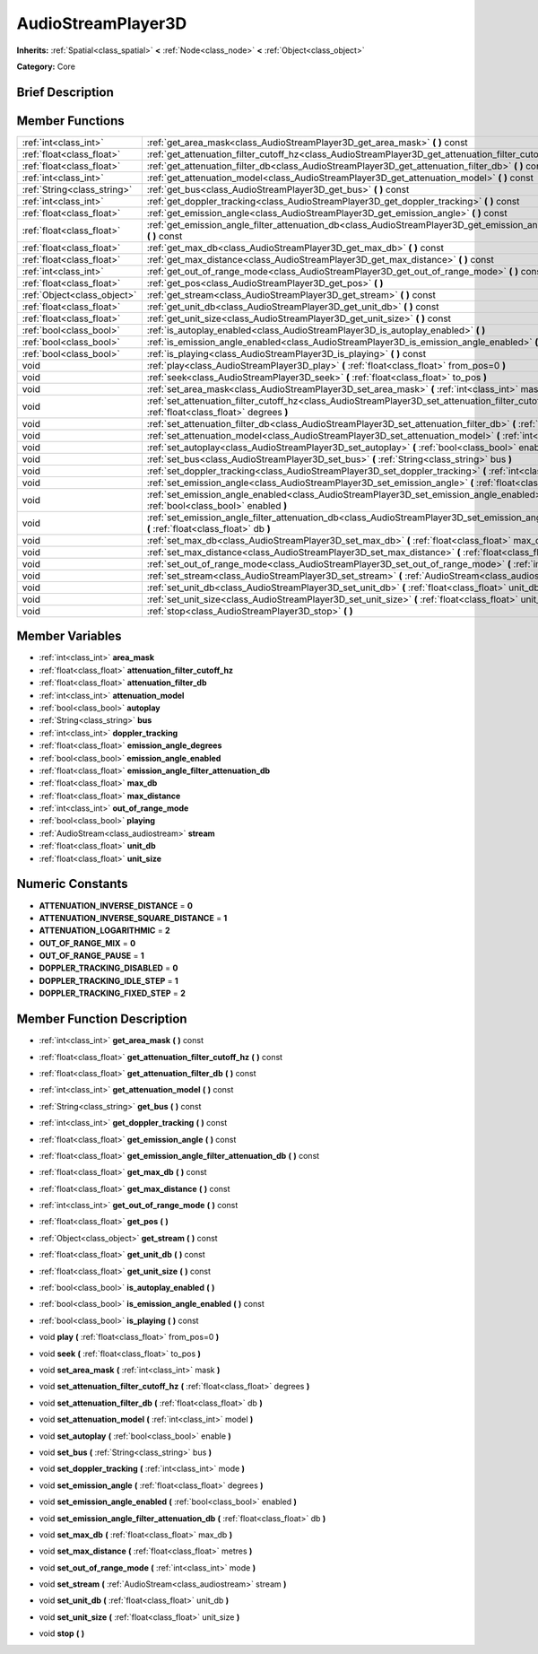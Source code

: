 .. Generated automatically by doc/tools/makerst.py in Godot's source tree.
.. DO NOT EDIT THIS FILE, but the doc/base/classes.xml source instead.

.. _class_AudioStreamPlayer3D:

AudioStreamPlayer3D
===================

**Inherits:** :ref:`Spatial<class_spatial>` **<** :ref:`Node<class_node>` **<** :ref:`Object<class_object>`

**Category:** Core

Brief Description
-----------------



Member Functions
----------------

+------------------------------+----------------------------------------------------------------------------------------------------------------------------------------------------------------+
| :ref:`int<class_int>`        | :ref:`get_area_mask<class_AudioStreamPlayer3D_get_area_mask>`  **(** **)** const                                                                               |
+------------------------------+----------------------------------------------------------------------------------------------------------------------------------------------------------------+
| :ref:`float<class_float>`    | :ref:`get_attenuation_filter_cutoff_hz<class_AudioStreamPlayer3D_get_attenuation_filter_cutoff_hz>`  **(** **)** const                                         |
+------------------------------+----------------------------------------------------------------------------------------------------------------------------------------------------------------+
| :ref:`float<class_float>`    | :ref:`get_attenuation_filter_db<class_AudioStreamPlayer3D_get_attenuation_filter_db>`  **(** **)** const                                                       |
+------------------------------+----------------------------------------------------------------------------------------------------------------------------------------------------------------+
| :ref:`int<class_int>`        | :ref:`get_attenuation_model<class_AudioStreamPlayer3D_get_attenuation_model>`  **(** **)** const                                                               |
+------------------------------+----------------------------------------------------------------------------------------------------------------------------------------------------------------+
| :ref:`String<class_string>`  | :ref:`get_bus<class_AudioStreamPlayer3D_get_bus>`  **(** **)** const                                                                                           |
+------------------------------+----------------------------------------------------------------------------------------------------------------------------------------------------------------+
| :ref:`int<class_int>`        | :ref:`get_doppler_tracking<class_AudioStreamPlayer3D_get_doppler_tracking>`  **(** **)** const                                                                 |
+------------------------------+----------------------------------------------------------------------------------------------------------------------------------------------------------------+
| :ref:`float<class_float>`    | :ref:`get_emission_angle<class_AudioStreamPlayer3D_get_emission_angle>`  **(** **)** const                                                                     |
+------------------------------+----------------------------------------------------------------------------------------------------------------------------------------------------------------+
| :ref:`float<class_float>`    | :ref:`get_emission_angle_filter_attenuation_db<class_AudioStreamPlayer3D_get_emission_angle_filter_attenuation_db>`  **(** **)** const                         |
+------------------------------+----------------------------------------------------------------------------------------------------------------------------------------------------------------+
| :ref:`float<class_float>`    | :ref:`get_max_db<class_AudioStreamPlayer3D_get_max_db>`  **(** **)** const                                                                                     |
+------------------------------+----------------------------------------------------------------------------------------------------------------------------------------------------------------+
| :ref:`float<class_float>`    | :ref:`get_max_distance<class_AudioStreamPlayer3D_get_max_distance>`  **(** **)** const                                                                         |
+------------------------------+----------------------------------------------------------------------------------------------------------------------------------------------------------------+
| :ref:`int<class_int>`        | :ref:`get_out_of_range_mode<class_AudioStreamPlayer3D_get_out_of_range_mode>`  **(** **)** const                                                               |
+------------------------------+----------------------------------------------------------------------------------------------------------------------------------------------------------------+
| :ref:`float<class_float>`    | :ref:`get_pos<class_AudioStreamPlayer3D_get_pos>`  **(** **)**                                                                                                 |
+------------------------------+----------------------------------------------------------------------------------------------------------------------------------------------------------------+
| :ref:`Object<class_object>`  | :ref:`get_stream<class_AudioStreamPlayer3D_get_stream>`  **(** **)** const                                                                                     |
+------------------------------+----------------------------------------------------------------------------------------------------------------------------------------------------------------+
| :ref:`float<class_float>`    | :ref:`get_unit_db<class_AudioStreamPlayer3D_get_unit_db>`  **(** **)** const                                                                                   |
+------------------------------+----------------------------------------------------------------------------------------------------------------------------------------------------------------+
| :ref:`float<class_float>`    | :ref:`get_unit_size<class_AudioStreamPlayer3D_get_unit_size>`  **(** **)** const                                                                               |
+------------------------------+----------------------------------------------------------------------------------------------------------------------------------------------------------------+
| :ref:`bool<class_bool>`      | :ref:`is_autoplay_enabled<class_AudioStreamPlayer3D_is_autoplay_enabled>`  **(** **)**                                                                         |
+------------------------------+----------------------------------------------------------------------------------------------------------------------------------------------------------------+
| :ref:`bool<class_bool>`      | :ref:`is_emission_angle_enabled<class_AudioStreamPlayer3D_is_emission_angle_enabled>`  **(** **)** const                                                       |
+------------------------------+----------------------------------------------------------------------------------------------------------------------------------------------------------------+
| :ref:`bool<class_bool>`      | :ref:`is_playing<class_AudioStreamPlayer3D_is_playing>`  **(** **)** const                                                                                     |
+------------------------------+----------------------------------------------------------------------------------------------------------------------------------------------------------------+
| void                         | :ref:`play<class_AudioStreamPlayer3D_play>`  **(** :ref:`float<class_float>` from_pos=0  **)**                                                                 |
+------------------------------+----------------------------------------------------------------------------------------------------------------------------------------------------------------+
| void                         | :ref:`seek<class_AudioStreamPlayer3D_seek>`  **(** :ref:`float<class_float>` to_pos  **)**                                                                     |
+------------------------------+----------------------------------------------------------------------------------------------------------------------------------------------------------------+
| void                         | :ref:`set_area_mask<class_AudioStreamPlayer3D_set_area_mask>`  **(** :ref:`int<class_int>` mask  **)**                                                         |
+------------------------------+----------------------------------------------------------------------------------------------------------------------------------------------------------------+
| void                         | :ref:`set_attenuation_filter_cutoff_hz<class_AudioStreamPlayer3D_set_attenuation_filter_cutoff_hz>`  **(** :ref:`float<class_float>` degrees  **)**            |
+------------------------------+----------------------------------------------------------------------------------------------------------------------------------------------------------------+
| void                         | :ref:`set_attenuation_filter_db<class_AudioStreamPlayer3D_set_attenuation_filter_db>`  **(** :ref:`float<class_float>` db  **)**                               |
+------------------------------+----------------------------------------------------------------------------------------------------------------------------------------------------------------+
| void                         | :ref:`set_attenuation_model<class_AudioStreamPlayer3D_set_attenuation_model>`  **(** :ref:`int<class_int>` model  **)**                                        |
+------------------------------+----------------------------------------------------------------------------------------------------------------------------------------------------------------+
| void                         | :ref:`set_autoplay<class_AudioStreamPlayer3D_set_autoplay>`  **(** :ref:`bool<class_bool>` enable  **)**                                                       |
+------------------------------+----------------------------------------------------------------------------------------------------------------------------------------------------------------+
| void                         | :ref:`set_bus<class_AudioStreamPlayer3D_set_bus>`  **(** :ref:`String<class_string>` bus  **)**                                                                |
+------------------------------+----------------------------------------------------------------------------------------------------------------------------------------------------------------+
| void                         | :ref:`set_doppler_tracking<class_AudioStreamPlayer3D_set_doppler_tracking>`  **(** :ref:`int<class_int>` mode  **)**                                           |
+------------------------------+----------------------------------------------------------------------------------------------------------------------------------------------------------------+
| void                         | :ref:`set_emission_angle<class_AudioStreamPlayer3D_set_emission_angle>`  **(** :ref:`float<class_float>` degrees  **)**                                        |
+------------------------------+----------------------------------------------------------------------------------------------------------------------------------------------------------------+
| void                         | :ref:`set_emission_angle_enabled<class_AudioStreamPlayer3D_set_emission_angle_enabled>`  **(** :ref:`bool<class_bool>` enabled  **)**                          |
+------------------------------+----------------------------------------------------------------------------------------------------------------------------------------------------------------+
| void                         | :ref:`set_emission_angle_filter_attenuation_db<class_AudioStreamPlayer3D_set_emission_angle_filter_attenuation_db>`  **(** :ref:`float<class_float>` db  **)** |
+------------------------------+----------------------------------------------------------------------------------------------------------------------------------------------------------------+
| void                         | :ref:`set_max_db<class_AudioStreamPlayer3D_set_max_db>`  **(** :ref:`float<class_float>` max_db  **)**                                                         |
+------------------------------+----------------------------------------------------------------------------------------------------------------------------------------------------------------+
| void                         | :ref:`set_max_distance<class_AudioStreamPlayer3D_set_max_distance>`  **(** :ref:`float<class_float>` metres  **)**                                             |
+------------------------------+----------------------------------------------------------------------------------------------------------------------------------------------------------------+
| void                         | :ref:`set_out_of_range_mode<class_AudioStreamPlayer3D_set_out_of_range_mode>`  **(** :ref:`int<class_int>` mode  **)**                                         |
+------------------------------+----------------------------------------------------------------------------------------------------------------------------------------------------------------+
| void                         | :ref:`set_stream<class_AudioStreamPlayer3D_set_stream>`  **(** :ref:`AudioStream<class_audiostream>` stream  **)**                                             |
+------------------------------+----------------------------------------------------------------------------------------------------------------------------------------------------------------+
| void                         | :ref:`set_unit_db<class_AudioStreamPlayer3D_set_unit_db>`  **(** :ref:`float<class_float>` unit_db  **)**                                                      |
+------------------------------+----------------------------------------------------------------------------------------------------------------------------------------------------------------+
| void                         | :ref:`set_unit_size<class_AudioStreamPlayer3D_set_unit_size>`  **(** :ref:`float<class_float>` unit_size  **)**                                                |
+------------------------------+----------------------------------------------------------------------------------------------------------------------------------------------------------------+
| void                         | :ref:`stop<class_AudioStreamPlayer3D_stop>`  **(** **)**                                                                                                       |
+------------------------------+----------------------------------------------------------------------------------------------------------------------------------------------------------------+

Member Variables
----------------

- :ref:`int<class_int>` **area_mask**
- :ref:`float<class_float>` **attenuation_filter_cutoff_hz**
- :ref:`float<class_float>` **attenuation_filter_db**
- :ref:`int<class_int>` **attenuation_model**
- :ref:`bool<class_bool>` **autoplay**
- :ref:`String<class_string>` **bus**
- :ref:`int<class_int>` **doppler_tracking**
- :ref:`float<class_float>` **emission_angle_degrees**
- :ref:`bool<class_bool>` **emission_angle_enabled**
- :ref:`float<class_float>` **emission_angle_filter_attenuation_db**
- :ref:`float<class_float>` **max_db**
- :ref:`float<class_float>` **max_distance**
- :ref:`int<class_int>` **out_of_range_mode**
- :ref:`bool<class_bool>` **playing**
- :ref:`AudioStream<class_audiostream>` **stream**
- :ref:`float<class_float>` **unit_db**
- :ref:`float<class_float>` **unit_size**

Numeric Constants
-----------------

- **ATTENUATION_INVERSE_DISTANCE** = **0**
- **ATTENUATION_INVERSE_SQUARE_DISTANCE** = **1**
- **ATTENUATION_LOGARITHMIC** = **2**
- **OUT_OF_RANGE_MIX** = **0**
- **OUT_OF_RANGE_PAUSE** = **1**
- **DOPPLER_TRACKING_DISABLED** = **0**
- **DOPPLER_TRACKING_IDLE_STEP** = **1**
- **DOPPLER_TRACKING_FIXED_STEP** = **2**

Member Function Description
---------------------------

.. _class_AudioStreamPlayer3D_get_area_mask:

- :ref:`int<class_int>`  **get_area_mask**  **(** **)** const

.. _class_AudioStreamPlayer3D_get_attenuation_filter_cutoff_hz:

- :ref:`float<class_float>`  **get_attenuation_filter_cutoff_hz**  **(** **)** const

.. _class_AudioStreamPlayer3D_get_attenuation_filter_db:

- :ref:`float<class_float>`  **get_attenuation_filter_db**  **(** **)** const

.. _class_AudioStreamPlayer3D_get_attenuation_model:

- :ref:`int<class_int>`  **get_attenuation_model**  **(** **)** const

.. _class_AudioStreamPlayer3D_get_bus:

- :ref:`String<class_string>`  **get_bus**  **(** **)** const

.. _class_AudioStreamPlayer3D_get_doppler_tracking:

- :ref:`int<class_int>`  **get_doppler_tracking**  **(** **)** const

.. _class_AudioStreamPlayer3D_get_emission_angle:

- :ref:`float<class_float>`  **get_emission_angle**  **(** **)** const

.. _class_AudioStreamPlayer3D_get_emission_angle_filter_attenuation_db:

- :ref:`float<class_float>`  **get_emission_angle_filter_attenuation_db**  **(** **)** const

.. _class_AudioStreamPlayer3D_get_max_db:

- :ref:`float<class_float>`  **get_max_db**  **(** **)** const

.. _class_AudioStreamPlayer3D_get_max_distance:

- :ref:`float<class_float>`  **get_max_distance**  **(** **)** const

.. _class_AudioStreamPlayer3D_get_out_of_range_mode:

- :ref:`int<class_int>`  **get_out_of_range_mode**  **(** **)** const

.. _class_AudioStreamPlayer3D_get_pos:

- :ref:`float<class_float>`  **get_pos**  **(** **)**

.. _class_AudioStreamPlayer3D_get_stream:

- :ref:`Object<class_object>`  **get_stream**  **(** **)** const

.. _class_AudioStreamPlayer3D_get_unit_db:

- :ref:`float<class_float>`  **get_unit_db**  **(** **)** const

.. _class_AudioStreamPlayer3D_get_unit_size:

- :ref:`float<class_float>`  **get_unit_size**  **(** **)** const

.. _class_AudioStreamPlayer3D_is_autoplay_enabled:

- :ref:`bool<class_bool>`  **is_autoplay_enabled**  **(** **)**

.. _class_AudioStreamPlayer3D_is_emission_angle_enabled:

- :ref:`bool<class_bool>`  **is_emission_angle_enabled**  **(** **)** const

.. _class_AudioStreamPlayer3D_is_playing:

- :ref:`bool<class_bool>`  **is_playing**  **(** **)** const

.. _class_AudioStreamPlayer3D_play:

- void  **play**  **(** :ref:`float<class_float>` from_pos=0  **)**

.. _class_AudioStreamPlayer3D_seek:

- void  **seek**  **(** :ref:`float<class_float>` to_pos  **)**

.. _class_AudioStreamPlayer3D_set_area_mask:

- void  **set_area_mask**  **(** :ref:`int<class_int>` mask  **)**

.. _class_AudioStreamPlayer3D_set_attenuation_filter_cutoff_hz:

- void  **set_attenuation_filter_cutoff_hz**  **(** :ref:`float<class_float>` degrees  **)**

.. _class_AudioStreamPlayer3D_set_attenuation_filter_db:

- void  **set_attenuation_filter_db**  **(** :ref:`float<class_float>` db  **)**

.. _class_AudioStreamPlayer3D_set_attenuation_model:

- void  **set_attenuation_model**  **(** :ref:`int<class_int>` model  **)**

.. _class_AudioStreamPlayer3D_set_autoplay:

- void  **set_autoplay**  **(** :ref:`bool<class_bool>` enable  **)**

.. _class_AudioStreamPlayer3D_set_bus:

- void  **set_bus**  **(** :ref:`String<class_string>` bus  **)**

.. _class_AudioStreamPlayer3D_set_doppler_tracking:

- void  **set_doppler_tracking**  **(** :ref:`int<class_int>` mode  **)**

.. _class_AudioStreamPlayer3D_set_emission_angle:

- void  **set_emission_angle**  **(** :ref:`float<class_float>` degrees  **)**

.. _class_AudioStreamPlayer3D_set_emission_angle_enabled:

- void  **set_emission_angle_enabled**  **(** :ref:`bool<class_bool>` enabled  **)**

.. _class_AudioStreamPlayer3D_set_emission_angle_filter_attenuation_db:

- void  **set_emission_angle_filter_attenuation_db**  **(** :ref:`float<class_float>` db  **)**

.. _class_AudioStreamPlayer3D_set_max_db:

- void  **set_max_db**  **(** :ref:`float<class_float>` max_db  **)**

.. _class_AudioStreamPlayer3D_set_max_distance:

- void  **set_max_distance**  **(** :ref:`float<class_float>` metres  **)**

.. _class_AudioStreamPlayer3D_set_out_of_range_mode:

- void  **set_out_of_range_mode**  **(** :ref:`int<class_int>` mode  **)**

.. _class_AudioStreamPlayer3D_set_stream:

- void  **set_stream**  **(** :ref:`AudioStream<class_audiostream>` stream  **)**

.. _class_AudioStreamPlayer3D_set_unit_db:

- void  **set_unit_db**  **(** :ref:`float<class_float>` unit_db  **)**

.. _class_AudioStreamPlayer3D_set_unit_size:

- void  **set_unit_size**  **(** :ref:`float<class_float>` unit_size  **)**

.. _class_AudioStreamPlayer3D_stop:

- void  **stop**  **(** **)**


